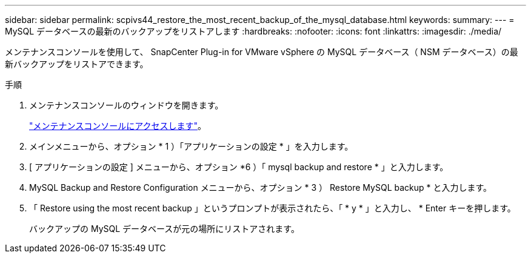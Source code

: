 ---
sidebar: sidebar 
permalink: scpivs44_restore_the_most_recent_backup_of_the_mysql_database.html 
keywords:  
summary:  
---
= MySQL データベースの最新のバックアップをリストアします
:hardbreaks:
:nofooter: 
:icons: font
:linkattrs: 
:imagesdir: ./media/


[role="lead"]
メンテナンスコンソールを使用して、 SnapCenter Plug-in for VMware vSphere の MySQL データベース（ NSM データベース）の最新バックアップをリストアできます。

.手順
. メンテナンスコンソールのウィンドウを開きます。
+
link:scpivs44_manage_snapcenter_plug-in_for_vmware_vsphere.html#access-the-maintenance-console["メンテナンスコンソールにアクセスします"]。

. メインメニューから、オプション * 1 ）「アプリケーションの設定 * 」を入力します。
. [ アプリケーションの設定 ] メニューから、オプション *6 ）「 mysql backup and restore * 」と入力します。
. MySQL Backup and Restore Configuration メニューから、オプション * 3 ） Restore MySQL backup * と入力します。
. 「 Restore using the most recent backup 」というプロンプトが表示されたら、「 * y * 」と入力し、 * Enter キーを押します。
+
バックアップの MySQL データベースが元の場所にリストアされます。


